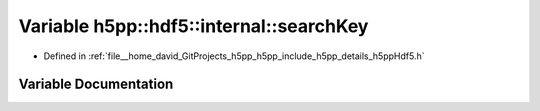 .. _exhale_variable_namespaceh5pp_1_1hdf5_1_1internal_1a53a13585f1287ea9f5b31a0cde7677f8:

Variable h5pp::hdf5::internal::searchKey
========================================

- Defined in :ref:`file__home_david_GitProjects_h5pp_h5pp_include_h5pp_details_h5ppHdf5.h`


Variable Documentation
----------------------


.. doxygenvariable:: h5pp::hdf5::internal::searchKey
